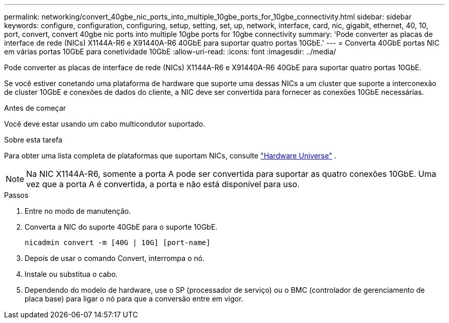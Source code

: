 ---
permalink: networking/convert_40gbe_nic_ports_into_multiple_10gbe_ports_for_10gbe_connectivity.html 
sidebar: sidebar 
keywords: configure, configuration, configuring, setup, setting, set, up, network, interface, card, nic, gigabit, ethernet, 40, 10, port, convert, convert 40gbe nic ports into multiple 10gbe ports for 10gbe connectivity 
summary: 'Pode converter as placas de interface de rede (NICs) X1144A-R6 e X91440A-R6 40GbE para suportar quatro portas 10GbE.' 
---
= Converta 40GbE portas NIC em várias portas 10GbE para conetividade 10GbE
:allow-uri-read: 
:icons: font
:imagesdir: ../media/


[role="lead"]
Pode converter as placas de interface de rede (NICs) X1144A-R6 e X91440A-R6 40GbE para suportar quatro portas 10GbE.

Se você estiver conetando uma plataforma de hardware que suporte uma dessas NICs a um cluster que suporte a interconexão de cluster 10GbE e conexões de dados do cliente, a NIC deve ser convertida para fornecer as conexões 10GbE necessárias.

.Antes de começar
Você deve estar usando um cabo multicondutor suportado.

.Sobre esta tarefa
Para obter uma lista completa de plataformas que suportam NICs, consulte https://hwu.netapp.com/["Hardware Universe"^] .


NOTE: Na NIC X1144A-R6, somente a porta A pode ser convertida para suportar as quatro conexões 10GbE. Uma vez que a porta A é convertida, a porta e não está disponível para uso.

.Passos
. Entre no modo de manutenção.
. Converta a NIC do suporte 40GbE para o suporte 10GbE.
+
[listing]
----
nicadmin convert -m [40G | 10G] [port-name]
----
. Depois de usar o comando Convert, interrompa o nó.
. Instale ou substitua o cabo.
. Dependendo do modelo de hardware, use o SP (processador de serviço) ou o BMC (controlador de gerenciamento de placa base) para ligar o nó para que a conversão entre em vigor.

